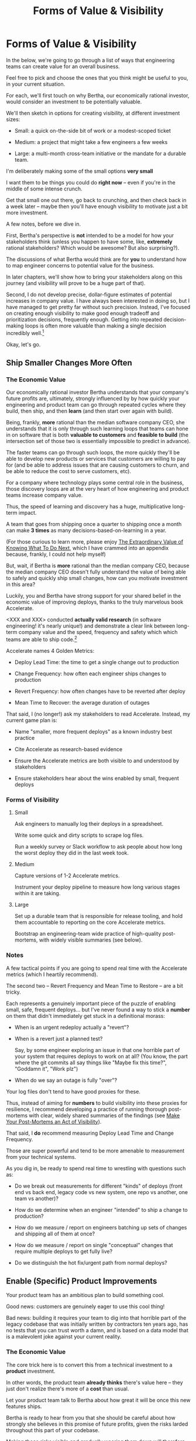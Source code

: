 :PROPERTIES:
:ID:       E7DB3CD4-9B7B-425B-BF07-E2607DDD6670
:END:
#+title: Forms of Value & Visibility
#+filetags: :Chapter:
#+SELECT_TAGS
#+OPTIONS: tags:nil

* Forms of Value & Visibility             :export:
# BAD PROSE GO
In the below, we're going to go through a list of ways that engineering teams can create value for an overall business.

Feel free to pick and choose the ones that you think might be useful to you, in your current situation.

For each, we'll first touch on why Bertha, our economically rational investor, would consider an investment to be potentially valuable.

We'll then sketch in options for creating visibility, at different investment sizes:

 - Small: a quick on-the-side bit of work or a modest-scoped ticket

 - Medium: a project that might take a few engineers a few weeks

 - Large: a multi-month cross-team initiative or the mandate for a durable team.

I'm deliberately making some of the small options *very small*

I want them to be things you could do *right now* -- even if you're in the middle of some intense crunch.

Get that small one out there, go back to crunching, and then check back in a week later -- maybe then you'll have enough visibility to motivate just a bit more investment.

A few notes, before we dive in.

First, Bertha's perspective is *not* intended to be a model for how your stakeholders think (unless you happen to have some, like, *extremely* rational stakeholders? Which would be awesome? But also surprising?).

The discussions of what Bertha would think are for *you* to understand how to map engineer concerns to potential value for the business.

In later chapters, we'll show how to bring your stakeholders along on this journey (and visibility will prove to be a huge part of that).

Second, I do not develop precise, dollar-figure estimates of potential increases in company value. I have always been interested in doing so, but I have managed to get pretty far without such precision. Instead, I've focused on creating enough visibility to make good enough tradeoff and prioritization decisions, frequently enough. Getting into repeated decision-making loops is often more valuable than making a single decision incredibly well.[fn:: the best of both worlds is running a one-time heavyweight process to determine quantitative decison-rules that bake in an overall economic framework. See Don Reinertsen's story about aircraft weight/cost tradeoffs.]

Okay, let's go.

** Ship Smaller Changes More Often
*** The Economic Value

Our economically rational investor Bertha understands that your company's future profits are, ultimately, strongly influenced by by how quickly your engineering and product team can go through repeated cycles where they build, then ship, and then *learn* (and then start over again with build).

Being, frankly, *more* rational than the median software company CEO, she understands that it is only through such learning loops that teams can hone in on software that is both *valuable to customers* and *feasible to build* (the intersection set of those two is essentially impossible to predict in advance).

The faster teams can go through such loops, the more quickly they'll be able to develop new products or services that customers are willing to pay for (and be able to address issues that are causing customers to churn, and be able to reduce the cost to serve customers, etc).

For a company where technology plays some central role in the business, those discovery loops are at the very heart of how engineering and product teams increase company value.

Thus, the speed of learning and discovery has a huge, multiplicative long-term impact.

A team that goes from shipping once a quarter to shipping once a month can make *3 times* as many decisions-based-on-learning in a year.

(For those curious to learn more, please enjoy [[id:D901A4C9-885B-4F42-8B8D-3595616857E8][The Extraordinary Value of Knowing What To Do Next]], which I have crammed into an appendix because, frankly, I could not help myself)

But, wait, if Bertha is *more* rational than the median company CEO, because the median company CEO doesn't fully understand the value of being able to safely and quickly ship small changes, how can you motivate investment in this area?

Luckily, you and Bertha have strong support for your shared belief in the economic value of improving deploys, thanks to the truly marvelous book Accelerate.

<XXX and XXX> conducted *actually valid research* (in software engineering! it's nearly unique!) and demonstrate a clear link between long-term company value and the speed, frequency and safety which which teams are able to ship code.[fn:: shipping code isn't the same as releasing it. Value is created if small changes are frequently *deployed* to production, even if customers can't *see* those changes -- e.g. because they are hidden behind feature flags.]

Accelerate names 4 Golden Metrics:

 - Deploy Lead Time: the time to get a single change out to production

 - Change Frequency: how often each engineer ships changes to production

 - Revert Frequency: how often changes have to be reverted after deploy

 - Mean Time to Recover: the average duration of outages

That said, I (no longer!) ask my stakeholders to read Accelerate. Instead, my current game plan is:

 - Name "smaller, more frequent deploys" as a known industry best practice

 - Cite Accelerate as research-based evidence

 - Ensure the Accelerate metrics are both visible to and understood by stakeholders

 - Ensure stakeholders hear about the wins enabled by small, frequent deploys

*** Forms of Visibility
**** Small

Ask engineers to manually log their deploys in a spreadsheet.

Write some quick and dirty scripts to scrape log files.

Run a weekly survey or Slack workflow to ask people about how long the worst deploy they did in the last week took.

**** Medium
Capture versions of 1-2 Accelerate metrics.

Instrument your deploy pipeline to measure how long various stages within it are taking.

**** Large

Set up a durable team that is responsible for release tooling, and hold them accountable to reporting on the core Accelerate metrics.

Bootstrap an engineering-team wide practice of high-quality post-mortems, with widely visible summaries (see below).

*** Notes

A few tactical points if you are going to spend real time with the Accelerate metrics (which I heartily recommend).

The second two -- Revert Frequency and Mean Time to Restore -- are a bit tricky.

Each represents a genuinely important piece of the puzzle of enabling small, safe, frequent deploys... but I've never found a way to stick a *number* on them that didn't immediately get stuck in a definitional morass:

 - When is an urgent redeploy actually a "revert"?

 - When is a revert just a planned test?

   Say, by some engineer exploring an issue in that one horrible part of your system that requires deploys to work on at all? (You know, the part where the git commits all say things like "Maybe fix this time?", "Goddamn it", "Work plz")

 - When do we say an outage is fully "over"?

Your log files don't tend to have good proxies for these.

Thus, instead of aiming for *numbers* to build visibility into these proxies for resilience, I recommend developing a practice of running thorough post-mortems with clear, widely shared summaries of the findings (see [[id:3DE23585-34F0-4C88-A16B-4558ACC45C99][Make Your Post-Mortems an Act of Visibility]]).

That said, I *do* recommend measuring Deploy Lead Time and Change Frequency.

Those are super powerful and tend to be more amenable to measurement from your technical systems.

As you dig in, be ready to spend real time to wrestling with questions such as:

 - Do we break out measurements for different "kinds" of deploys (front end vs back end, legacy code vs new system, one repo vs another, one team vs another)?

 - How do we determine when an engineer "intended" to ship a change to production?

 - How do we measure / report on engineers batching up sets of changes and shipping all of them at once?

 - How do we measure / report on single "conceptual" changes that require multiple deploys to get fully live?

 - Do we distinguish the hot fix/urgent path from normal deploys?

** Enable (Specific) Product Improvements

Your product team has an ambitious plan to build something cool.

Good news: customers are genuinely eager to use this cool thing!

Bad news: building it requires your team to dig into that horrible part of the legacy codebase that was initially written by contractors ten years ago, has no tests that you can trust worth a damn, and is based on a data model that is a malevolent joke against your current reality.

*** The Economic Value

The core trick here is to convert this from a technical investment to a *product* investment.

In other words, the product team *already thinks* there's value here -- they just don't realize there's more of a *cost* than usual.

Let your product team talk to Bertha about how great it will be once this new features ships.

Bertha is ready to hear from you that she should be careful about how strongly she believes in this promise of future profits, given the risks larded throughout this part of your codebase.

Making those risks visible and gradually wearing them down will therefore create value.

*** Forms of Visibility

Fundamentally, these are intertwined with the tactics for a significant rewrite -- e.g. see my How to Survive a Ground Up Rewrite. But I'll call out a couple with specific tactics with regard to visibility.

**** Small

If your team is *totally unfamiliar* with the terrifying code, you can create a spreadsheet of "engineers who are able to develop, test and safely deploy a change to System X".

If your team can, like, check out and build the code, but don't know how to make any meaningful changes, you can create a spreadsheet of "engineers who know how to work in System X".

Those may sound a bit silly, but *showing* your product team a list of the exactly one engineer who can currently check out the legacy app is a genuine form of visibility. You can based your decisions and goals for an upcoming sprint on that, you can later update it and show progress over time, etc.

If the team understands the code, but the data model imposes a painful set of restrictions, you can write a set of user stories reflecting this.[fn:: I adore user stories -- especially in the formulation from User Stories Applied.]

Why User Stories? Because saying "We're totally unable to support 'As a teacher, I can batch assign to all students in my class in one step'" is much much clearer than "We don't have reliable mappings from student to class to teachers in the database".

If changes to this system have a bad habit of breaking other things, you can share that *fact* with stakeholders. No, really, that's a form of visibility!

If working in this system has the potential to irreversibly corrupt key customer data, and there are no guardrails to prevent you from doing so, you can share that fact with your product team. Maybe you can find and share a few measurable guardrails (e.g. frequency of backups and/or speed of restore).

**** Medium

Weird, hidden dependencies are often at the core of why it's so difficult to safely change legacy code.

Various medium-sized projects which can make the dependencies in production visible.

One useful approach is to push "fake data" through your production systems on a regular basis. You can then make sure that every system that consumes the data knows to log and discard that fake data.

E.g. you can add a series of known transactions from "Robert ;Drop All", every day, as a sort of tracer bullet, fired into your systems.

Initially, that will create a flurry of exciting production bugs as people start finding Bobby in systems you had no idea consumed your data.

Those bugs are a small price to pay for gradually mapping out the hidden data dependencies.[fn:: As a bonus, you can then start monitoring for the *presence* of Bobby transactions, which will totally save you some day, when a trivial config adjustment silently kills the flow of data to your most important consumer]

Brief soapbox rant: engineers or stakeholders might say "Oh, that's going to take too much time, we don't know enough about how the code works to safely add fake transactions."

Um, if you don't know how to add fake transactions, you don't know how to add *real transactions*.

It is usually much faster to learn by attempting to add something deliberately fake and *looking for it* than by shoving through a real change and then spending the next several months getting absolutely nothing done because you silently broke half of production (and now enjoy a parade of people showing up at your desk, furious and/or distraught).

Okay, off soapbox now.

Anand Mukhandan did a brilliant version of this at Wayfair, when he took a simply terrifying giant PHP file with hundreds of distinct if statements and figured out a way to log the *combinations* of ifs that were most often getting triggered in production, which he could then factor out into coherent functions.

**** Large

For "major" forms of visibility, you want to find something that matters to your customers *and* your business.

That will project-specific, because it should reflect the specific business challenges you're solving by adjusting the code.

Again, the potential *value* here is already clear to the rest of the business -- you just need to show that you've enabled some of it.

As an example, at Ellevation, Justin Hildebrandt led a major effort to restructure a student-facing product, in order to better support the various workflows that teachers needed for assigning and reassigning work to students.

Justin spent real time ensuring his stakeholders understood the limitations of the old, rigid assignment system. Once the team had stitched a more flexible one through the code, they were able to demo some basic new features that were simply impossible to build before.

Such demos were a very powerful form of visible progress -- and they were perceived as valuable in no small part because Justin took the time to ensure everyone understood what *wasn't* possible before.

*** Notes

I will make a bold prediction: this specific flavor of technical invstment opportunity is never going to go out of style.

Edmund points out that almost all companies have some genuinely hideous mass of code that sits at the heart of their business.

He calls this The Golden Cesspool - https://www.tomheon.com/2017/03/24/the-golden-cesspool/

To name a few /completely theoretical/ examples:

 - The ad billing engine for a travel site

 - Order shipping logic for an ecommerce site

 - Eligibility calculations for a health care company

 - Student selection and filtering logic, for an EdTech company

In each case, tons of complex business logic has been shoved into the code over the years, all sorts of state gets updated in all sorts of deeply non-obvious ways.

Your engineering team likely already thinks about this morass as a prime example of tech debt, and are itching to rewrite it.

They may, in fact, resist your attempt to methodically build visibility and incrementally improve things, with each increment slowly unlocking some set of product capabilities.

Instead, they'll make the faux-economic argument that it'd be better to just commit to a ground-up rewrite of that core system. They'll claim that it will be both faster and cheaper to do so "from scratch" rather than through a slow, incremental shift.

Once that rewrite is fully finished, the things the product team are asking for will be super easy to build!

What could go wrong?

Please see our later chapter: "The Giant Rewrite: Only Undertake If You Wish To Be Fired Midway Through a Long, Painful & Ultimately Unsuccessful Death March", which has some tips on how one *can* gradually rewrite such systems.


** Reduce Steady-State Maintenance Work
*** The Economic Value
*** Forms of Visibility
**** Small
**** Medium
**** Large
** Reduce Interruptive Maintenance Work
*** The Economic Value
*** Forms of Visibility
**** Small
**** Medium
**** Large
** Enable Parallel Development Across Multiple Teams
*** The Economic Value
*** Forms of Visibility
**** Small
**** Medium
**** Large
** Reduce Risk of Losing Data
*** The Economic Value
*** Forms of Visibility
**** Small
**** Medium
**** Large
** Reduce Frequency of Outages
*** The Economic Value
*** Forms of Visibility
**** Small
**** Medium
**** Large
** Reduce Duration of Outages
*** The Economic Value
*** Forms of Visibility
**** Small
**** Medium
**** Large
** Reduce Risk of Security Breaches
*** The Economic Value
*** Forms of Visibility
**** Small
**** Medium
**** Large
** Ensure Many Customers Can Use System At Once
Aka, Load & Scale
*** The Economic Value
*** Forms of Visibility
**** Small
**** Medium
**** Large
** Ensure Big Customers Can Use System In Big Ways
*** The Economic Value
*** Forms of Visibility
**** Small
**** Medium
**** Large
** Reduce Costs Of Serving Customers (But, See: Drunk, Lamppost)
*** The Economic Value
*** Forms of Visibility
**** Small
**** Medium
**** Large

* Scraps
Maybe:

"A Catalog of Forms of Value/Visibility"
"A Tour of Forms of Value + Visibilty"

Map Concerns to Value to Visibility
Concerns -> Value -> Visibility: A Tour

A Catalog of Concerns/Value/Visibility
A Catalog of Forms of Concerns/Value/Visibility

** Structure for each

Value - why Bertha cares.

Visibility:
 - Cheap
 - Fuller
 - Fullest

Incremental Options? Nah, those are the increments.
